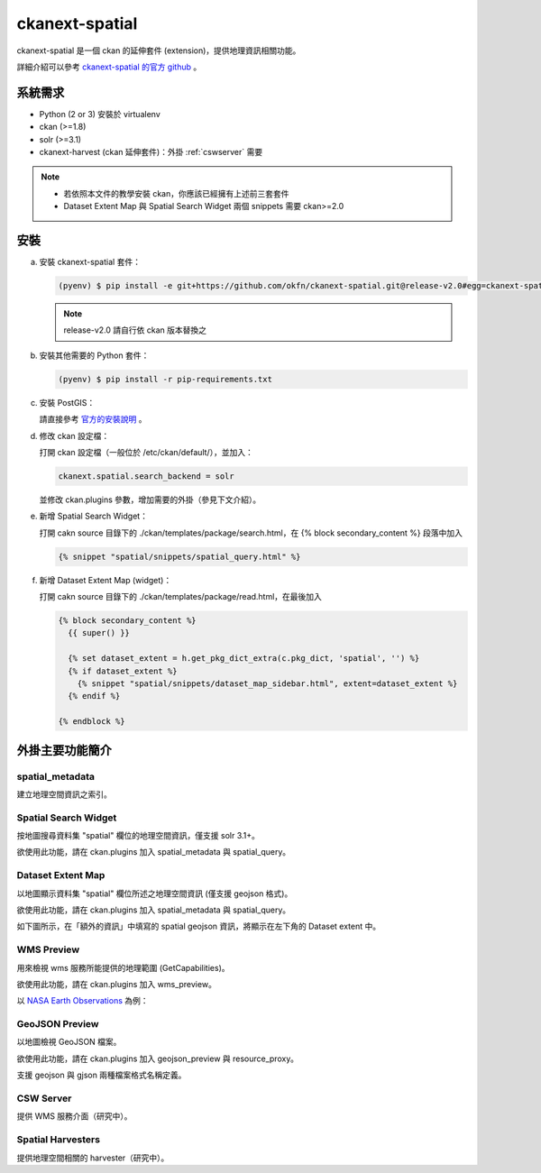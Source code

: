 ckanext-spatial
================

ckanext-spatial 是一個 ckan 的延伸套件 (extension)，提供地理資訊相關功能。

詳細介紹可以參考 `ckanext-spatial 的官方 github <https://github.com/okfn/ckanext-spatial>`_ 。

系統需求
---------
* Python (2 or 3) 安裝於 virtualenv
* ckan (>=1.8)
* solr (>=3.1)
* ckanext-harvest (ckan 延伸套件)：外掛 :ref:`cswserver` 需要

.. note::

   * 若依照本文件的教學安裝 ckan，你應該已經擁有上述前三套套件
   * Dataset Extent Map 與 Spatial Search Widget 兩個 snippets 需要 ckan>=2.0


安裝
-----
a. 安裝 ckanext-spatial 套件：

   .. code-block:: bash

      (pyenv) $ pip install -e git+https://github.com/okfn/ckanext-spatial.git@release-v2.0#egg=ckanext-spatial

   .. note::

      release-v2.0 請自行依 ckan 版本替換之

b. 安裝其他需要的 Python 套件：

   .. code-block:: bash

      (pyenv) $ pip install -r pip-requirements.txt

c. 安裝 PostGIS：

   請直接參考 `官方的安裝說明 <https://github.com/okfn/ckanext-spatial#setting-up-postgis>`_ 。

d. 修改 ckan 設定檔：

   打開 ckan 設定檔（一般位於 /etc/ckan/default/），並加入：

   .. code-block:: python
      
      ckanext.spatial.search_backend = solr

   並修改 ckan.plugins 參數，增加需要的外掛（參見下文介紹）。

e. 新增 Spatial Search Widget：

   打開 cakn source 目錄下的 ./ckan/templates/package/search.html，在 {% block secondary_content %} 段落中加入

   .. code-block:: python

      {% snippet "spatial/snippets/spatial_query.html" %}

f. 新增 Dataset Extent Map (widget)：

   打開 cakn source 目錄下的 ./ckan/templates/package/read.html，在最後加入

   .. code-block:: python

      {% block secondary_content %}
        {{ super() }}

        {% set dataset_extent = h.get_pkg_dict_extra(c.pkg_dict, 'spatial', '') %}
        {% if dataset_extent %}
          {% snippet "spatial/snippets/dataset_map_sidebar.html", extent=dataset_extent %}
        {% endif %}

      {% endblock %}


外掛主要功能簡介
-----------------

spatial_metadata
^^^^^^^^^^^^^^^^^^
建立地理空間資訊之索引。

Spatial Search Widget
^^^^^^^^^^^^^^^^^^^^^^
按地圖搜尋資料集 "spatial" 欄位的地理空間資訊，僅支援 solr 3.1+。

欲使用此功能，請在 ckan.plugins 加入 spatial_metadata 與 spatial_query。


Dataset Extent Map
^^^^^^^^^^^^^^^^^^^
以地圖顯示資料集 "spatial" 欄位所述之地理空間資訊 (僅支援 geojson 格式)。

欲使用此功能，請在 ckan.plugins 加入 spatial_metadata 與 spatial_query。

如下圖所示，在「額外的資訊」中填寫的 spatial geojson 資訊，將顯示在左下角的 Dataset extent 中。

.. image:: extent-map.png
   :scale: 70 %


WMS Preview
^^^^^^^^^^^^
用來檢視 wms 服務所能提供的地理範圍 (GetCapabilities)。

欲使用此功能，請在 ckan.plugins 加入 wms_preview。

以 `NASA Earth Observations <http://neowms.sci.gsfc.nasa.gov/wms/wms?version=1.1.1&service=WMS&request=GetCapabilities>`_ 為例：

.. image:: wms-preview.png
   :scale: 70 %

GeoJSON Preview
^^^^^^^^^^^^^^^^^
以地圖檢視 GeoJSON 檔案。

欲使用此功能，請在 ckan.plugins 加入 geojson_preview 與 resource_proxy。

支援 geojson 與 gjson 兩種檔案格式名稱定義。

.. _cswserver:

CSW Server
^^^^^^^^^^^
提供 WMS 服務介面（研究中）。

Spatial Harvesters
^^^^^^^^^^^^^^^^^^^
提供地理空間相關的 harvester（研究中）。
